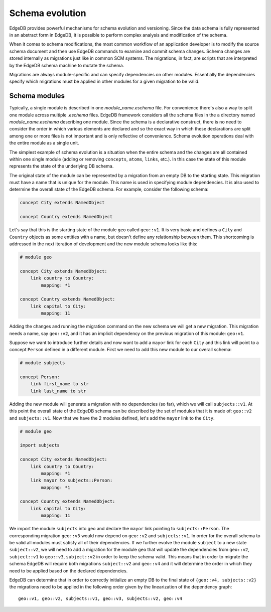 .. _ref_schema_evolution:

Schema evolution
----------------

EdgeDB provides powerful mechanisms for schema evolution and
versioning. Since the data schema is fully represented in an abstract
form in EdgeDB, it is possible to perform complex analysis and
modification of the schema.

When it comes to schema modifications, the most common workflow of an
application developer is to modify the source schema document and then
use EdgeDB commands to examine and commit schema changes. Schema
changes are stored internally as migrations just like in common SCM
systems. The migrations, in fact, are scripts that are interpreted by
the EdgeDB schema machine to mutate the schema.

Migrations are always module-specific and can specify dependencies on
other modules. Essentially the dependencies specify which migrations
must be applied in other modules for a given migration to be valid.


.. _ref_schema_evolution_modules:

Schema modules
~~~~~~~~~~~~~~

Typically, a single module is described in one `module_name.eschema`
file. For convenience there's also a way to split one module across
multiple `.eschema` files. EdgeDB framework considers all the schema
files in the a directory named `module_name.eschema` describing one
module. Since the schema is a declarative construct, there is no need
to consider the order in which various elements are declared and so
the exact way in which these declarations are split among one or more
files is not important and is only reflective of convenience. Schema
evolution operations deal with the entire module as a single unit.

The simplest example of schema evolution is a situation when the
entire schema and the changes are all contained within one single
module (adding or removing ``concepts``, ``atoms``, ``links``, etc.).
In this case the state of this module represents the state of the
underlying DB schema.

The original state of the module can be represented by a migration
from an empty DB to the starting state. This migration must have a
name that is unique for the module. This name is used in specifying
module dependencies. It is also used to determine the overall state of
the EdgeDB schema. For example, consider the following schema:

.. code-block:: eschema

    concept City extends NamedObject

    concept Country extends NamedObject

Let's say that this is the starting state of the module ``geo`` called
``geo::v1``. It is very basic and defines a ``City`` and ``Country``
objects as some entities with a name, but doesn't define any
relationship between them. This shortcoming is addressed in the next
iteration of development and the new module schema looks like this:

.. code-block:: eschema

    # module geo

    concept City extends NamedObject:
        link country to Country:
            mapping: *1

    concept Country extends NamedObject:
        link capital to City:
            mapping: 11

Adding the changes and running the migration command on the new schema
we will get a new migration. This migration needs a name, say
``geo::v2``, and it has an implicit dependency on the previous
migration of this module: ``geo:v1``.

Suppose we want to introduce further details and now want to add a
``mayor`` link for each ``City`` and this link will point to a concept
``Person`` defined in a different module. First we need to add this
new module to our overall schema:

.. code-block:: eschema

    # module subjects

    concept Person:
        link first_name to str
        link last_name to str

Adding the new module will generate a migration with no dependencies
(so far), which we will call ``subjects::v1``. At this point the
overall state of the EdgeDB schema can be described by the set of
modules that it is made of: ``geo::v2`` and ``subjects::v1``. Now that
we have the 2 modules defined, let's add the ``mayor`` link to the
``City``.


.. code-block:: eschema

    # module geo

    import subjects

    concept City extends NamedObject:
        link country to Country:
            mapping: *1
        link mayor to subjects::Person:
            mapping: *1

    concept Country extends NamedObject:
        link capital to City:
            mapping: 11

We import the module ``subjects`` into geo and declare the ``mayor``
link pointing to ``subjects::Person``. The corresponding migration
``geo::v3`` would now depend on ``geo::v2`` and ``subjects::v1``. In
order for the overall schema to be valid all modules must satisfy all
of their dependencies. If we further evolve the module ``subject`` to
a new state ``subject::v2``, we will need to add a migration for the
module ``geo`` that will update the dependencies from ``geo::v2``,
``subject::v1`` to ``geo::v3``, ``subject::v2`` in order to keep the
schema valid. This means that in order to migrate the schema EdgeDB
will require both migrations ``subject::v2`` and ``geo::v4`` and it
will determine the order in which they need to be applied based on the
declared dependencies.

.. aafig::
    :aspect: 60
    :scale: 150

        +-------+     +-------+     +-------+          +-------+
        |geo::v1+---->+geo::v2+---->+geo::v3+--------->+geo::v4|
        +-------+     +-------+     ++------+          ++------+
                                     ^                  ^
                                     |                  |
                                     +                  +
                                    /                  /
                      +------------+     +------------+
                      |subjects::v1+---->+subjects::v2|
                      +------------+     +------------+


EdgeDB can determine that in order to correctly initialize an empty DB
to the final state of ``{geo::v4, subjects::v2}`` the migrations need
to be applied in the following order given by the linearization of the
dependency graph:

::

    geo::v1, geo::v2, subjects::v1, geo::v3, subjects::v2, geo::v4

.. todo::

    We need actual CLI examples for schema evolution.
